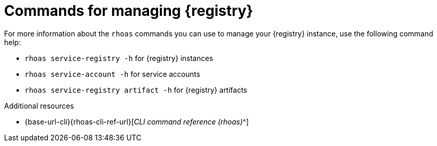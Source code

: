 [id='proc-commands-managing-registry_{context}']
= Commands for managing {registry}
:imagesdir: ../_images

[role="_abstract"]
For more information about the `rhoas` commands you can use to manage your {registry} instance,
use the following command help:

* `rhoas service-registry -h` for {registry} instances
* `rhoas service-account -h` for service accounts
* `rhoas service-registry artifact -h` for {registry} artifacts

[role="_additional-resources"]
.Additional resources
* {base-url-cli}{rhoas-cli-ref-url}[_CLI command reference (rhoas)_^]
